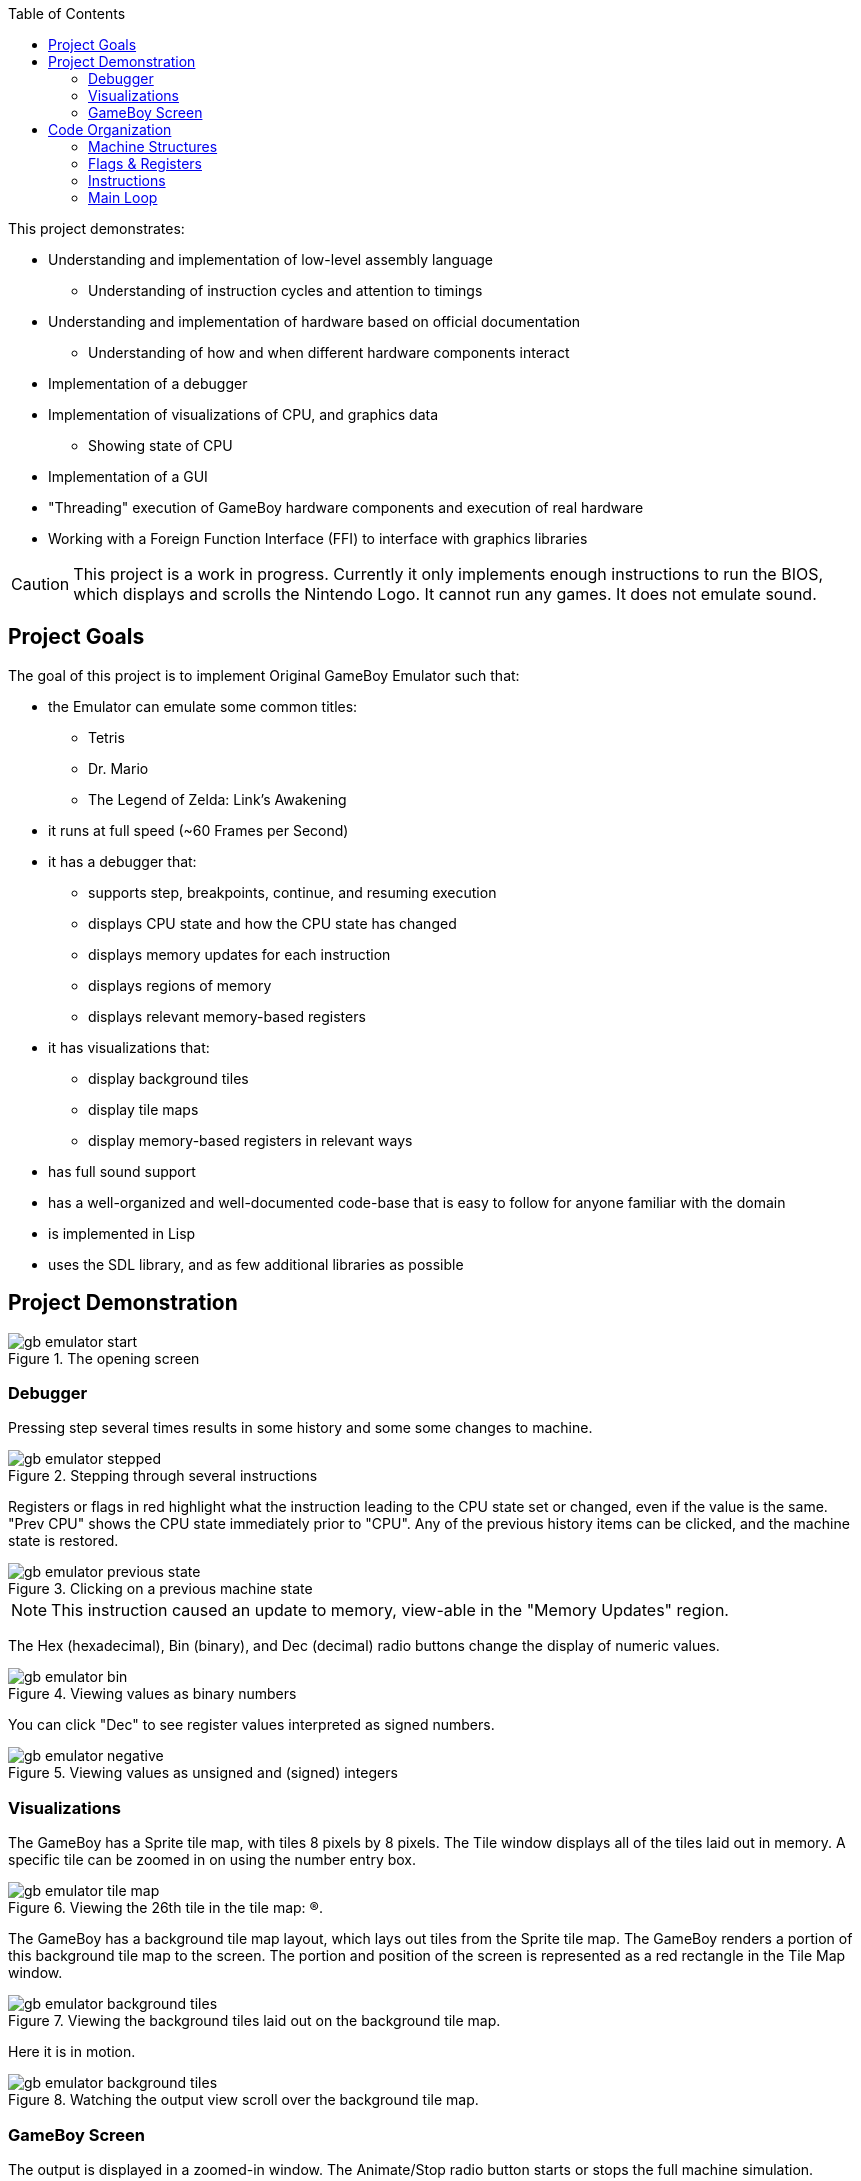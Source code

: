 :imagesdir: ./portfolio_posts
:source-highlighter: pygments
:pygments-style: default
:pygments-css: style
:pygments-linenums-mode: inline
:toc:

This project demonstrates:

* Understanding and implementation of low-level assembly language
** Understanding of instruction cycles and attention to timings
* Understanding and implementation of hardware based on official documentation
** Understanding of how and when different hardware components interact
* Implementation of a debugger
* Implementation of visualizations of CPU, and graphics data
** Showing state of CPU
* Implementation of a GUI
* "Threading" execution of GameBoy hardware components and execution of real hardware
* Working with a Foreign Function Interface (FFI) to interface with graphics libraries

CAUTION: This project is a work in progress. Currently it only implements enough instructions to run the BIOS, which displays and scrolls the Nintendo Logo. It cannot run any games. It does not emulate sound.

== Project Goals
The goal of this project is to implement Original GameBoy Emulator such that:

* the Emulator can emulate some common titles:
** Tetris
** Dr. Mario
** The Legend of Zelda: Link's Awakening
* it runs at full speed (~60 Frames per Second)
* it has a debugger that:
** supports step, breakpoints, continue, and resuming execution
** displays CPU state and how the CPU state has changed
** displays memory updates for each instruction
** displays regions of memory
** displays relevant memory-based registers
* it has visualizations that:
** display background tiles
** display tile maps
** display memory-based registers in relevant ways
* has full sound support
* has a well-organized and well-documented code-base that is easy to follow for anyone familiar with the domain
* is implemented in Lisp
* uses the SDL library, and as few additional libraries as possible


== Project Demonstration

.The opening screen
[.thumb]
image::gb-emulator-start.png[]

=== Debugger

Pressing step several times results in some history and some some changes to machine.

.Stepping through several instructions
[.thumb]
image::gb-emulator-stepped.png[]

Registers or flags in red highlight what the instruction leading to the CPU state set or changed, even if the value is the same.
"Prev CPU" shows the CPU state immediately prior to "CPU".
Any of the previous history items can be clicked, and the machine state is restored.

.Clicking on a previous machine state
[.thumb]
image::gb-emulator-previous-state.png[]

NOTE: This instruction caused an update to memory, view-able in the "Memory Updates" region.

The Hex (hexadecimal), Bin (binary), and Dec (decimal) radio buttons change the display of numeric values.

.Viewing values as binary numbers
[.thumb]
image::gb-emulator-bin.png[]

You can click "Dec" to see register values interpreted as signed numbers.

.Viewing values as unsigned and (signed) integers
[.thumb]
image::gb-emulator-negative.png[]

=== Visualizations

The GameBoy has a Sprite tile map, with tiles 8 pixels by 8 pixels.
The Tile window displays all of the tiles laid out in memory.
A specific tile can be zoomed in on using the number entry box.

.Viewing the 26th tile in the tile map: (R).
[.thumb]
image::gb-emulator-tile-map.png[]

The GameBoy has a background tile map layout, which lays out tiles from the Sprite tile map.
The GameBoy renders a portion of this background tile map to the screen.
The portion and position of the screen is represented as a red rectangle in the Tile Map window.

.Viewing the background tiles laid out on the background tile map.
[.thumb]
image::gb-emulator-background-tiles.png[]

Here it is in motion.

.Watching the output view scroll over the background tile map.
[.thumb]
image::gb-emulator-background-tiles.gif[]

=== GameBoy Screen

The output is displayed in a zoomed-in window.
The Animate/Stop radio button starts or stops the full machine simulation.

.Showing the emulator screen.
[.thumb]
image::gb-emulator-screen.png[]

Here it is in motion.

.Showing the emulator screen in action: running the BIOS.
[.thumb]
image::gb-emulator-output.gif[]

Notice how the output of this screen corresponds to window on the background tile map.

.Showing emulator screen and background tile map simultaneously.
[.thumb]
image::gb-emulator-output-and-background-tiles.gif[]

== Code Organization

=== Machine Structures

Each hardware element is modeled as its own structure.
I have my own brand of read-only structure, called `defrecord`, which takes a structure name as its first element, and a list of read-only fields.

.Machine State
[source,lisp,linenums]
----
(defrecord machine-state
  ;; CPU Registers
  pc sp a b c d e f h l
  ;; Memory Regions
  video-ram ext-ram work-ram sprite-ram mmap-i/o z-ram

  ;; Debug Fields
  ;; Lists of what the last instruction changed
  affected-regs affected-flags memory-updates
  ;; The instruction that was just disassembled this step.
  disassembled-instr)
----

Memory are split into regions and stored in global variables, since there are instances of:

* Mirror memory or multiple copies of the same memory
* Multiple regions of memory can occupy the same space at different times

Two functions mapping to and from memory handle this translation: `(mem-byte addr)` and `(mem-byte-set! addr byte)`.

[source,lisp,linenums,highlight='4-9']
----
(defun mem-byte-set! (addr byte)
  (push (cons addr byte) *memory-updates*)
  (cond
    ;; Example of choosing between two memory regions
    ((and (not (bios-run?)) (< addr #x100))
     (setf (aref *bios-rom* addr) byte))
    ((< addr #x4000)
     ;; bank0
     (setf (aref *bank0-rom* addr) byte))
    ((< addr #x8000)
     ;; bank1
     (setf (aref *bank1-rom* (- addr #x4000)) byte))
    ((< addr #xa000)
     ;; vram
     (let ((addr2 (- addr #x8000)))
       (setf (aref *video-ram* addr2) byte)
       (cond
	 ((< addr #x9800)
	  (update-tile-data! addr2))
	 (t
	  ;; update the tile map
	  ))))
    ((< addr #xc000)
     ;; eram
     (setf (aref *ext-ram* (- addr #xa000)) byte))
    ;; Etc., Etc.
     ))
----

NOTE: `mem-byte-set!` updates the list of memory-updates that happened this instruction for the debugger.
It also calls `update-tile-data` when video RAM changes, which updates the pixels displaying the tile data.

=== Flags & Registers

A set of accessors were created for flags and registers, to ensure that `affected-regs` and `affected-flags` were both updated at each instruction for the debugger.

[source,lisp,linenums,highlight='1,5,6,10,11']
----
(defun carry-set! ()
  (push :f *affected-regs*)
  (push :carry *affected-flags*)
  (setq *f* (logior #x10 *f*)))
(defun carry-set? () (not (carry-clear?)))
(defun carry-clear! ()
  (push :f *affected-regs*)
  (push :carry *affected-flags*)
  (setq *f* (logand (lognot #x10) *f*)))
(defun carry-clear? () (zerop (logand #x10 *f*)))
(defun carry-bit () (if (carry-clear?) 0 1))
----

Functions were made to handle endianness and converting between integer types. Examples include:

[source,lisp,linenums,highlight='1-2,6-7']
----
(defun s8 (u8)
  "Returns a signed 8-bit integer given an unsigned 8-bit integer."
  (if (>= u8 #x80)
      (- u8 #x100)
      u8))
(defun u16 (hi lo)
  "Returns an unsigned 16-bit integer given a high byte and a low byte (both unsigned)."
  (+ lo (ash hi 8)))
----

Sub-instructions were created to handle common arithmetic and flag tests. Examples include:

[source,lisp,linenums,highlight='1,5']
----
(defun carry? (byte addend)
  (not (zerop (logand #x100
		      (+ (logand #xff byte)
			 (logand #xff addend))))))
(defun borrow? (byte subtracthend)
  (minusp (- (logand #xff byte) (logand #xff subtracthend))))
----

=== Instructions

I wrote two functions to parse bit-strings to make dis-assembly easier.

[source,lisp,linenums,highlight='1,4']
----
(defun bits-match? (bp1 bp2 either-mask)
  (= (logior bp1 either-mask) (logior bp2 either-mask)))

(defun extract-bits (bits low-idx length)
  "Bits are indexed high to low: e.g. 76543210"
  (logand (ash bits (- low-idx))
          (1- (ash 1 length))))
----

`bits-match?` compares a known instruction op-code, and an instruction byte.
`either-mask` represents parameter bits (e.g. for register names or ALU op-codes).

Instruction implementations use `bits-match?` to determine if the instruction has been called,
`extract-bits` to extract the parameters from the instruction bytes.

[source,lisp,linenums,highlight='1-2,6,8,12']
----
(defun jr-cond-n? (b1)
  (bits-match? b1
               #b00100000
               #b00011000))

(defparameter *conditions* #(:not-zero :zero :not-carry :carry))

(defun jr-cond-n! (b1 b2 b3)
  ;; no flags
  (let ((size 2)
        (n (s8 b2))
        (cnd (aref *conditions* (extract-bits b1 3 2)))
        (cycle-count 8))
    (setq *disassembled-instr*
          (make-disassembled-instr
           :jr
           b1 b2 b3
           size
           cycle-count
           (alist :cond cnd :n n :adr (+ *pc* n size))))
    (cond
      ((test-cond cnd)
       (inc-pc! (+ n size)))
      (t
       (inc-pc! size)))))
----

`jr-cond-n!` implements "jump relative to PC if condition is true".
The condition is extracted from the instruction byte `b1`.

The typical flow of an instruction implementation is:

. Determine if the instruction applies: e.g. `jr-cond-n?`
. Extract the parameters from the instruction bytes
. Set the `\*disassembled-instr*` debug parameter to this instruction
. Perform the instruction operation, setting flags, memory, and registers
. Set the PC (for jumps) or increment the PC by the size of the instruction

A single function sets the debug variables, reads the instruction bytes from memory, and runs through all of the instructions until it finds a match.

[source,lisp,linenums,highlight='2,5,10']
----
(defun exec-instr! ()
  (setq *affected-regs* ()
        *affected-flags* ()
        *memory-updates* ())
  (let ((b1 (mem-pc-byte))
        (b2 (mem-byte (+ *pc* 1)))
        (b3 (mem-byte (+ *pc* 2))))
    (cond
      ;; Loads
      ((ld-reg-imm16? b1) (ld-reg-imm16! b1 b2 b3))
      ((ld-hl-a? b1) (ld-hl-a! b1 b2 b3))
      ;; Etc.

       ;; Stack ops
       ((push/pop-r? b1) (push/pop-r! b1 b2 b3))
      ;; Etc.

      ;; Arithmetic/Bit ops
      ((alu-op-d? b1) (alu-op-d! b1 b2 b3))
      ((alu-op-n? b1) (alu-op-n! b1 b2 b3))
      ;; Etc.
   

      ;; Jumps/Calls
      ((jr-cond-n? b1) (jr-cond-n! b1 b2 b3))
      ((jr-n? b1) (jr-n! b1 b2 b3))
      ;; Etc.
      ))
  :done)
----

=== Main Loop

The Main loop executes at 60 FPS, if the animating toggle is switched, executes 1/60th of a second's worth of code.

[source,lisp,linenums,highlight='1,6,9-10']
----
(defun main-loop! ()
  ;; DEBUG: set the v-blank
  (mem-byte-set! #xff44 #x90)

  (load-rom! *tetris-filename*)
  (gui:main-loop (gui:*input* frames) ; <1>
    (setq *gui* (gui:update-gui! *gui*))

    (when *animating?*
      (step-frame!))

    (modest:draw-color! gui:*color-bg*)
    (ssdl:clear)
    (let ((drawings (modest:drawings-sorted
                     (list (gui:cursor-drawing)
                           (gui:gui-drawing *gui*)))))
      (mapc #'modest:draw-drawing! drawings))
    (ssdl:display)))
----
<1> gui:main-loop runs the code body every 1/60th of a second.
